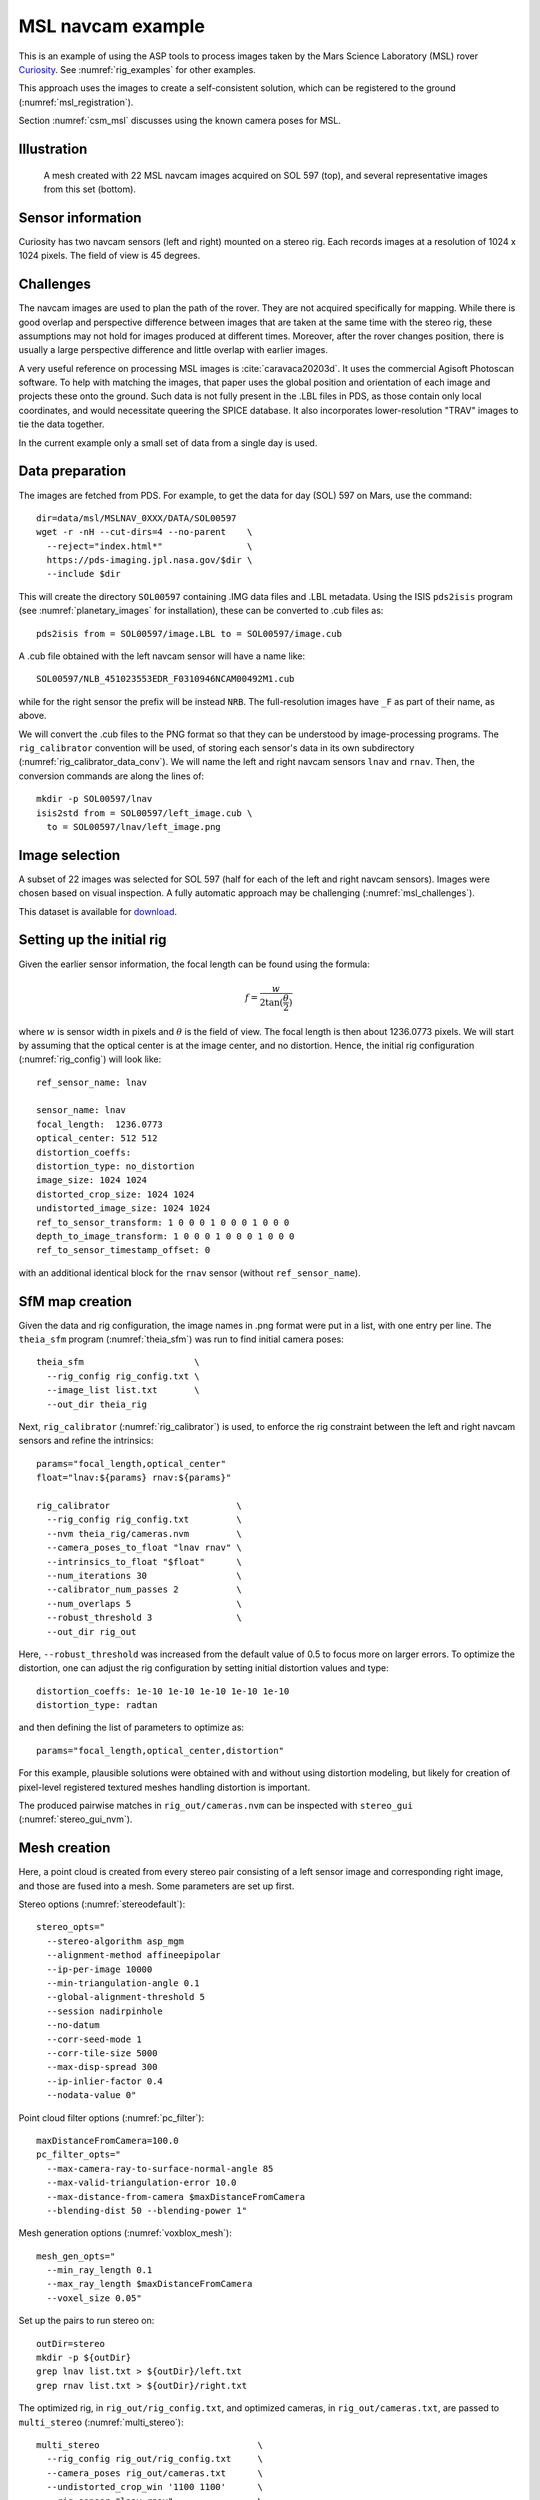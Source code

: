 .. _rig_msl:

MSL navcam example
^^^^^^^^^^^^^^^^^^

This is an example of using the ASP tools to process images taken by the Mars
Science Laboratory (MSL) rover `Curiosity
<https://en.wikipedia.org/wiki/Curiosity_(rover)>`_. See :numref:`rig_examples` for
other examples.

This approach uses the images to create a self-consistent solution, which can
be registered to the ground (:numref:`msl_registration`).

Section :numref:`csm_msl` discusses using the known camera poses for MSL.

.. _rig_msl_figure:

Illustration
------------

.. figure:: ../images/msl_kimberly_mesh.png
   :name: rig_msl_figure1
   :alt:  MSL Kimberly mesh
 
.. figure:: ../images/msl_kimberly_photo.png
   :name: rig_msl_figure2
   :alt:  MSL Kimberly photo

   A mesh created with 22 MSL navcam images acquired on SOL 597 (top),
   and several representative images from this set (bottom).

Sensor information
------------------

Curiosity has two navcam sensors (left and right) mounted on a stereo
rig. Each records images at a resolution of 1024 x 1024 pixels. The
field of view is 45 degrees.

.. _msl_challenges:

Challenges
----------

The navcam images are used to plan the path of the rover. They are not acquired
specifically for mapping. While there is good overlap and perspective difference
between images that are taken at the same time with the stereo rig, these
assumptions may not hold for images produced at different times. Moreover, after
the rover changes position, there is usually a large perspective difference and
little overlap with earlier images.

A very useful reference on processing MSL images is :cite:`caravaca20203d`. It
uses the commercial Agisoft Photoscan software. To help with matching the
images, that paper uses the global position and orientation of each image and
projects these onto the ground. Such data is not fully present in the .LBL files
in PDS, as those contain only local coordinates, and would necessitate queering
the SPICE database.  It also incorporates lower-resolution "TRAV" images to tie
the data together.

In the current example only a small set of data from a single day is
used.

.. _msl_image_prep:

Data preparation
----------------

The images are fetched from PDS. For example, to get the data for day
(SOL) 597 on Mars, use the command::

    dir=data/msl/MSLNAV_0XXX/DATA/SOL00597
    wget -r -nH --cut-dirs=4 --no-parent    \
      --reject="index.html*"                \
      https://pds-imaging.jpl.nasa.gov/$dir \
      --include $dir

This will create the directory ``SOL00597`` containing .IMG data files
and .LBL metadata. Using the ISIS ``pds2isis`` program (see
:numref:`planetary_images` for installation), these can be converted to
.cub files as::

    pds2isis from = SOL00597/image.LBL to = SOL00597/image.cub
    
A .cub file obtained with the left navcam sensor will have a name like::

    SOL00597/NLB_451023553EDR_F0310946NCAM00492M1.cub

while for the right sensor the prefix will be instead ``NRB``. The
full-resolution images have ``_F`` as part of their name, as above.

We will convert the .cub files to the PNG format so that they can be
understood by image-processing programs. The ``rig_calibrator``
convention will be used, of storing each sensor's data in its own
subdirectory (:numref:`rig_calibrator_data_conv`). We will name the
left and right navcam sensors ``lnav`` and ``rnav``. Then, the conversion
commands are along the lines of::

    mkdir -p SOL00597/lnav
    isis2std from = SOL00597/left_image.cub \
      to = SOL00597/lnav/left_image.png

Image selection
---------------

A subset of 22 images was selected for SOL 597 (half for each of the
left and right navcam sensors). Images were chosen based on visual
inspection. A fully automatic approach may be challenging
(:numref:`msl_challenges`).

This dataset is available for
`download <https://github.com/NeoGeographyToolkit/StereoPipelineSolvedExamples/releases/tag/MSL>`_.

Setting up the initial rig
--------------------------

Given the earlier sensor information, the focal length can be found 
using the formula:

.. math::

    f = \frac{w}{2\tan(\frac{\theta}{2})}       

where :math:`w` is sensor width in pixels and :math:`\theta` is the field of
view. The focal length is then about 1236.0773 pixels. We will start
by assuming that the optical center is at the image center, and 
no distortion. Hence, the initial rig configuration (:numref:`rig_config`)
will look like::

    ref_sensor_name: lnav

    sensor_name: lnav
    focal_length:  1236.0773
    optical_center: 512 512
    distortion_coeffs: 
    distortion_type: no_distortion
    image_size: 1024 1024
    distorted_crop_size: 1024 1024
    undistorted_image_size: 1024 1024
    ref_to_sensor_transform: 1 0 0 0 1 0 0 0 1 0 0 0
    depth_to_image_transform: 1 0 0 0 1 0 0 0 1 0 0 0
    ref_to_sensor_timestamp_offset: 0

with an additional identical block for the ``rnav`` sensor (without
``ref_sensor_name``).

SfM map creation
----------------

Given the data and rig configuration, the image names in .png format
were put in a list, with one entry per line.  The ``theia_sfm``
program (:numref:`theia_sfm`) was run to find initial camera poses::

    theia_sfm                     \
      --rig_config rig_config.txt \
      --image_list list.txt       \
      --out_dir theia_rig

Next, ``rig_calibrator`` (:numref:`rig_calibrator`) is used, to
enforce the rig constraint between the left and right navcam sensors
and refine the intrinsics::

    params="focal_length,optical_center"
    float="lnav:${params} rnav:${params}"

    rig_calibrator                        \
      --rig_config rig_config.txt         \
      --nvm theia_rig/cameras.nvm         \
      --camera_poses_to_float "lnav rnav" \
      --intrinsics_to_float "$float"      \
      --num_iterations 30                 \
      --calibrator_num_passes 2           \
      --num_overlaps 5                    \
      --robust_threshold 3                \
      --out_dir rig_out

Here, ``--robust_threshold`` was increased from the default value of
0.5 to focus more on larger errors. To optimize the distortion,
one can adjust the rig configuration by setting initial distortion
values and type::

    distortion_coeffs: 1e-10 1e-10 1e-10 1e-10 1e-10
    distortion_type: radtan

and then defining the list of parameters to optimize as::

    params="focal_length,optical_center,distortion"

For this example, plausible solutions were obtained with and without
using distortion modeling, but likely for creation of pixel-level
registered textured meshes handling distortion is important.

The produced pairwise matches in ``rig_out/cameras.nvm`` can be
inspected with ``stereo_gui`` (:numref:`stereo_gui_nvm`).

Mesh creation
-------------

Here, a point cloud is created from every stereo pair consisting of a left
sensor image and corresponding right image, and those are fused into
a mesh. Some parameters are set up first.

Stereo options (:numref:`stereodefault`)::

    stereo_opts="
      --stereo-algorithm asp_mgm
      --alignment-method affineepipolar
      --ip-per-image 10000
      --min-triangulation-angle 0.1
      --global-alignment-threshold 5
      --session nadirpinhole
      --no-datum
      --corr-seed-mode 1
      --corr-tile-size 5000
      --max-disp-spread 300
      --ip-inlier-factor 0.4
      --nodata-value 0"

Point cloud filter options (:numref:`pc_filter`)::

    maxDistanceFromCamera=100.0
    pc_filter_opts="
      --max-camera-ray-to-surface-normal-angle 85 
      --max-valid-triangulation-error 10.0   
      --max-distance-from-camera $maxDistanceFromCamera
      --blending-dist 50 --blending-power 1"

Mesh generation options (:numref:`voxblox_mesh`)::

    mesh_gen_opts="
      --min_ray_length 0.1
      --max_ray_length $maxDistanceFromCamera
      --voxel_size 0.05"

Set up the pairs to run stereo on::

    outDir=stereo
    mkdir -p ${outDir}
    grep lnav list.txt > ${outDir}/left.txt
    grep rnav list.txt > ${outDir}/right.txt

The optimized rig, in ``rig_out/rig_config.txt``, and optimized
cameras, in ``rig_out/cameras.txt``, are passed to ``multi_stereo``
(:numref:`multi_stereo`)::

    multi_stereo                              \
      --rig_config rig_out/rig_config.txt     \
      --camera_poses rig_out/cameras.txt      \
      --undistorted_crop_win '1100 1100'      \
      --rig_sensor "lnav rnav"                \
      --first_step stereo                     \
      --last_step mesh_gen                    \
      --stereo_options "$stereo_opts"         \
      --pc_filter_options "$pc_filter_opts"   \
      --mesh_gen_options "$mesh_gen_opts"     \
      --left ${outDir}/left.txt               \
      --right ${outDir}/right.txt             \
      --out_dir ${outDir}

This created::

    ${outDir}/lnav_rnav/fused_mesh.ply

See the produced mesh in :numref:`rig_msl_figure`.

.. _msl_registration:

Ground registration
-------------------

To have several locations seen in the images be at desired Cartesian
coordinates, ``rig_calibrator`` can be invoked with control points
(:numref:`rig_calibrator_registration`). Then a mesh can be produced.

To create DEMs, for example for rover cameras, it is preferable to register the
cameras to the ground. This is discussed below, considering the cases when
a prior DEM is available and when it is not.

The ``rig_calibrator`` option ``--save_pinhole_cameras`` can export
the camera poses to Pinhole format (:numref:`pinholemodels`),
The option ``--save_matches`` likewise exports the interest point
matches. 

These datasets can be ingested by ASP's bundle adjustment program
(:numref:`bundle_adjust`). It can transform the cameras to ground coordinates
using ground control points (GCP, :numref:`bagcp`), with the option
``--transform-cameras-with-shared-gcp``.

Here is an example invocation::

    bundle_adjust                            \
    --image-list rig_out/image_list.txt      \
    --camera-list rig_out/camera_list.txt    \
    --match-files-prefix rig_out/matches/run \
    --num-iterations 100                     \
    --inline-adjustments                     \
    --datum D_MARS                           \
    --transform-cameras-with-shared-gcp      \
    gcp1.gcp gcp2.gcp gcp3.gcp               \
    -o ba/run

The ``--datum`` option is very important, and it should be set depending
on the planetary body.

If the number of iterations is set to 0, no refinement of the cameras happens
after the initial transformation. 

With the cameras correctly registered and self-consistent, dense stereo point
clouds and DEM can be created (:numref:`nextsteps`), that can be aligned to a prior
dataset with ``pc_align`` (:numref:`pc_align`).

GCP files can be created manually by point-and-click in ``stereo_gui``
(:numref:`creatinggcp`) or automatically (:numref:`gcp_gen`), if a prior DEM
and/or orthoimage are available.

If no prior DEM is available, it is possible to tie several features in the
images to made-up ground points. For example, consider a ground box with given
width and height, in meters, such as 10 x 4 meters. Create a CSV file named
``ground.csv`` of the form::

    # x (meters) y(meters) height (meters) 
    0 0 0 
    10 0 0 
    10 4 0
    0 4 0 

This can be made into a DEM with ``point2dem`` (:numref:`point2dem`)::

  proj="+proj=stere +lat_0=0 +lat_ts=0 +lon_0=0 +k=1 +x_0=0 +y_0=0 +a=3396190 +b=3396190 +units=m +no_defs"
  format="1:northing,2:easting,3:height_above_datum"
  point2dem                    \
    --datum D_MARS             \
    --csv-format "$format"     \
    --csv-proj4  "$proj"       \
    --t_srs "$proj"            \
    --tr 0.1                   \
    --search-radius-factor 0.5 \
    ground.csv

Ensure the correct planet radii and datum are used. 

Then, following the procedure :numref:`creatinggcp`, features can be picked in
the images and tied to some of the corners of this box, creating GCP files,
which are then used as earlier.

Multiple subsets of the images can be used, with each producing a GCP file.
All can then be passed together to ``bundle_adjust``.

Notes
-----

 - The voxel size for binning and meshing the point cloud was chosen
   manually. An automated approach for choosing a representative voxel
   size is to be implemented.
 - The ``multi_stereo`` program does not use the interest points found
   during SfM map construction. That would likely result in a good
   speedup. It also does not run the stereo pairs in parallel.
